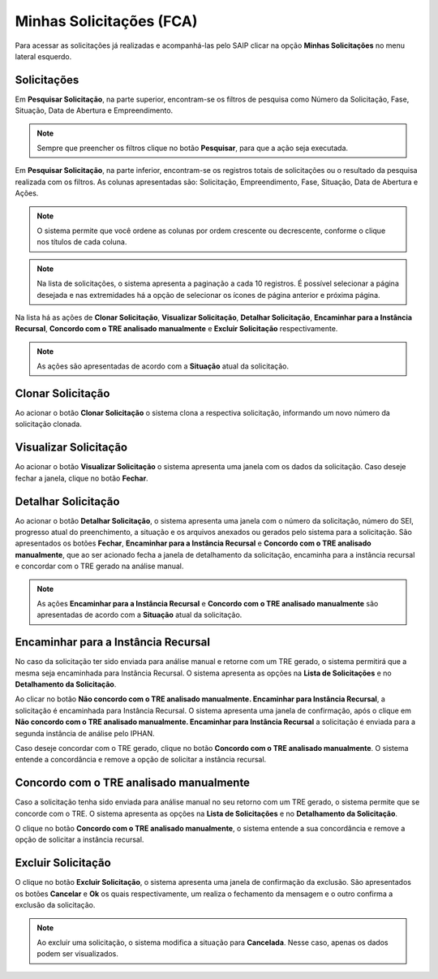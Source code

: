 Minhas Solicitações (FCA)
===========================

.. meta::
   :description: Visualizar as solicitações realizadas.

Para acessar as solicitações já realizadas e acompanhá-las pelo SAIP clicar na opção **Minhas Solicitações** no menu lateral esquerdo.

.. image:: ../images/SAIP-Menu-MinhasSolicitacoes.png
   :alt: SAIP Menu Minhas Solicitacoes

.. image:: ../images/SAIP-MinhasSolicitacoes.png
   :alt: SAIP Minhas Solicitacoes

Solicitações
----------------------------

Em **Pesquisar Solicitação**, na parte superior, encontram-se os filtros de pesquisa como Número da Solicitação, Fase, Situação, Data de Abertura e Empreendimento.

.. image:: ../images/SAIP-MinhasSolicitacoes-Pesquisar-Filtros.png
   :alt: SAIP Minhas Solicitacoes Pesquisar Filtros

.. note:: 
    Sempre que preencher os filtros clique no botão **Pesquisar**, para que a ação seja executada.

.. image:: ../images/SAIP-MinhasSolicitacoes-Pesquisar-Filtros-Pesquisar.png
   :alt: SAIP Minhas Solicitacoes Pesquisar  Filtros Pesquisar

Em **Pesquisar Solicitação**, na parte inferior, encontram-se os registros totais de solicitações ou o resultado da pesquisa realizada com os filtros. As colunas apresentadas são: Solicitação, Empreendimento, Fase, Situação, Data de Abertura e Ações. 

.. image:: ../images/SAIP-MinhasSolicitacoes-Pesquisar-Resultado.png
   :alt: SAIP Minhas Solicitacoes Pesquisar Resultado

.. note:: 
    O sistema permite que você ordene as colunas por ordem crescente ou decrescente, conforme o clique nos títulos de cada coluna.

.. image:: ../images/SAIP-MinhasSolicitacoes-Resultado-Ordem.png
   :alt: SAIP Minhas Solicitacoes Resultado Ordem

.. note:: 
    Na lista de solicitações, o sistema apresenta a paginação a cada 10 registros. É possível selecionar a página desejada e nas extremidades há a opção de selecionar os ícones de página anterior e próxima página.

.. image:: ../images/SAIP-MinhasSolicitacoes-Pesquisar-Resultado-Paginacao.png
   :alt: SAIP Minhas Solicitacoes Pesquisar Resultado Paginacao

Na lista há as ações de **Clonar Solicitação**, **Visualizar Solicitação**, **Detalhar Solicitação**, **Encaminhar para a Instância Recursal**, **Concordo com o TRE analisado manualmente** e **Excluir Solicitação** respectivamente.


.. note:: 
    As ações são apresentadas de acordo com a **Situação** atual da solicitação.

.. image:: ../images/SAIP-MinhasSolicitacoes-Acoes.png
   :alt: SAIP Minhas Solicitacoes Acoes

Clonar Solicitação
----------------------------

Ao acionar o botão **Clonar Solicitação** o sistema clona a respectiva solicitação, informando um novo número da solicitação clonada.

.. image:: ../images/SAIP-MinhasSolicitacoes-ClonarSolicitacao.png
   :alt: SAIP Minhas Solicitacoes Clonar Solicitacao

Visualizar Solicitação
----------------------------

Ao acionar o botão **Visualizar Solicitação** o sistema apresenta uma janela com os dados da solicitação. Caso deseje fechar a janela, clique no botão **Fechar**.

.. image:: ../images/SAIP-MinhasSolicitacoes-VisualizarSolicitacao.png
   :alt: SAIP Minhas Solicitacoes Visualizar Solicitacao

Detalhar Solicitação
----------------------------

Ao acionar o botão **Detalhar Solicitação**, o sistema apresenta uma janela com o número da solicitação, número do SEI, progresso atual do preenchimento, a situação e os arquivos anexados ou gerados pelo sistema para a solicitação. São apresentados os botões **Fechar**, **Encaminhar para a Instância Recursal** e **Concordo com o TRE analisado manualmente**, que ao ser acionado fecha a janela de detalhamento da solicitação, encaminha para a instância recursal e concordar com o TRE gerado na análise manual.

.. note:: 
    As ações **Encaminhar para a Instância Recursal** e **Concordo com o TRE analisado manualmente** são apresentadas de acordo com a **Situação** atual da solicitação.

.. image:: ../images/SAIP-MinhasSolicitacoes-DetalharSolicitacao.png
   :alt: SAIP Minhas Solicitacoes Detalhar Solicitacao

Encaminhar para a Instância Recursal
----------------------------------------

No caso da solicitação ter sido enviada para análise manual e retorne com um TRE gerado, o sistema permitirá que a mesma seja encaminhada para Instância Recursal. O sistema apresenta as opções na **Lista de Solicitações** e no **Detalhamento da Solicitação**. 

.. image:: ../images/SAIP-MinhasSolicitacoes-InstanciaRecursal.png
   :alt: SAIP Minhas Solicitacoes Instancia Recursal

.. image:: ../images/SAIP-MinhasSolicitacoes-DetalharSolicitacao-InstanciaRecursal.png
   :alt: SAIP Minhas Solicitacoes Detalhar Solicitacao Instancia Recursal
   
Ao clicar no botão **Não concordo com o TRE analisado manualmente. Encaminhar para Instância Recursal**, a solicitação é encaminhada para Instância Recursal. O sistema apresenta uma janela de confirmação, após o clique em **Não concordo com o TRE analisado manualmente. Encaminhar para Instância Recursal**  a solicitação é enviada para a segunda instância de análise pelo IPHAN. 

.. image:: ../images/SAIP-MinhasSolicitacoes-InstanciaRecursal-Mensagem.png
   :alt: SAIP Minhas Solicitacoes Instancia Recursal Mensagem

Caso deseje concordar com o TRE gerado, clique no botão **Concordo com o TRE analisado manualmente**. O sistema entende a concordância e remove a opção de solicitar a instância recursal.

.. image:: ../images/SAIP-MinhasSolicitacoes-InstanciaRecursal-Mensagem-ConcordarAnaliseManual.png
   :alt: SAIP Minhas Solicitacoes Instancia Recursal Mensagem Concordar Analise Manual

Concordo com o TRE analisado manualmente
-----------------------------------------

Caso a solicitação tenha sido enviada para análise manual no seu retorno com um TRE gerado, o sistema permite que se concorde com o TRE. O sistema apresenta as opções na **Lista de Solicitações** e no **Detalhamento da Solicitação**.

.. image:: ../images/SAIP-MinhasSolicitacoes-ConcordarAnaliseManual.png
   :alt: SAIP Minhas Solicitacoes Concordar Analise Manual

.. image:: ../images/SAIP-MinhasSolicitacoes-DetalharSolicitacao-ConcordarAnaliseManual.png
   :alt: SAIP Minhas Solicitacoes Detalhar Solicitacao Concordar Analise Manual

O clique no botão **Concordo com o TRE analisado manualmente**, o sistema entende a sua concordância e remove a opção de solicitar a instância recursal.

Excluir Solicitação
----------------------------

O clique no botão **Excluir Solicitação**, o sistema apresenta uma janela de confirmação da exclusão. São apresentados os botões **Cancelar** e **Ok** os quais respectivamente, um realiza o fechamento da mensagem e o outro confirma a exclusão da solicitação.

.. image:: ../images/SAIP-MinhasSolicitacoes-ExcluirSolicitacao.png
   :alt: SAIP Minhas Solicitacoes Excluir Solicitacao

.. note:: 
   Ao excluir uma solicitação, o sistema modifica a situação para **Cancelada**. Nesse caso, apenas os dados podem ser visualizados.
